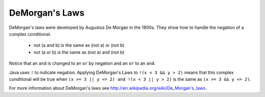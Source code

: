 .. qnum::
   :prefix: 5-4-
   :start: 1
   
DeMorgan's Laws
---------------

..	index::
	single: DeMorgan's Laws
	single: negation
	
DeMorgan's laws were developed by Augustus De Morgan in the 1800s.  They show how to handle the negation of a complex conditional.

    -  not (a and b) is the same as (not a) or (not b)
    
    -  not (a or b) is the same as (not a) and (not b)
    
Notice that an ``and`` is changed to an ``or`` by negation and an ``or`` to an ``and``.  

Java uses ``!`` to indicate negation.  Applying DeMorgan's Laws to ``!(x < 3 && y > 2)`` means that this complex conditional will be true when ``(x >= 3 || y <= 2) and !(x < 3 || y > 2)`` is the same as ``(x >= 3 && y <= 2)``.  

For more information about DeMorgan's laws see http://en.wikipedia.org/wiki/De_Morgan's_laws.  

.. mchoice:: qcb_8
   :answer_a: first case
   :answer_b: second case 
   :correct: b
   :feedback_a: This will print if x is greater than or equal 3 and y is less than or equal 2.  In this case x is greater than 3 but y is not less than or equal 2.  
   :feedback_b: This will print if x is less than 3 or y is greater than 2. 

   What is printed when the following code executes and x equals 4 and y equals 3?   
   
   .. code-block:: java 

     if (!(x < 3 || y > 2)) System.out.println("first case");
     else System.out.println("second case");
     
.. mchoice:: qcb_9
   :answer_a: first case
   :answer_b: second case 
   :correct: a
   :feedback_a: This will print if x is greater than or equal 3 or y is less than or equal 2.  In this case x is greater than 3 so the first condition is true.
   :feedback_b: This will print if x is less than 3 and y is greater than 2.  

   What is printed when the following code executes and x equals 4 and y equals 3?   
   
   .. code-block:: java 

     if (!(x < 3 && y > 2)) System.out.println("first case");
     else System.out.println("second case");
